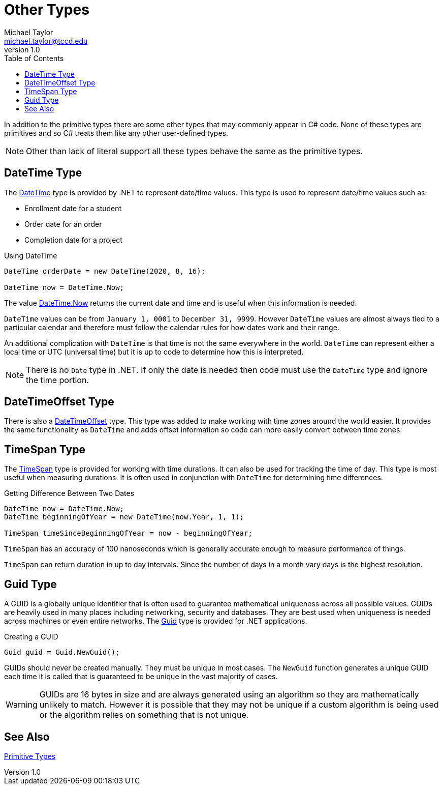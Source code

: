 = Other Types
Michael Taylor <michael.taylor@tccd.edu>
v1.0
:toc:

In addition to the primitive types there are some other types that may commonly appear in C# code. None of these types are primitives and so C# treats them like any other user-defined types. 

NOTE: Other than lack of literal support all these types behave the same as the primitive types.

== DateTime Type

The https://docs.microsoft.com/en-us/dotnet/api/system.datetime[DateTime] type is provided by .NET to represent date/time values. This type is used to represent date/time values such as:

* Enrollment date for a student
* Order date for an order
* Completion date for a project

.Using DateTime
[source,csharp]
----
DateTime orderDate = new DateTime(2020, 8, 16);

DateTime now = DateTime.Now;
----

The value https://docs.microsoft.com/en-us/dotnet/api/system.datetime.now[DateTime.Now] returns the current date and time and is useful when this information is needed. 

`DateTime` values can be from `January 1, 0001` to `December 31, 9999`. However `DateTime` values are almost always tied to a particular calendar and therefore must follow the calendar rules for how dates work and their range.

An additional complication with `DateTime` is that time is not the same everywhere in the world. `DateTime` can represent either a local time or UTC (universal time) but it is up to code to determine how this is interpreted.

NOTE: There is no `Date` type in .NET. If only the date is needed then code must use the `DateTime` type and ignore the time portion.

== DateTimeOffset Type

There is also a https://docs.microsoft.com/en-us/dotnet/api/system.datetimeoffset[DateTimeOffset] type. This type was added to make working with time zones around the world easier. It provides the same functionality as `DateTime` and adds offset information so code can more easily convert between time zones.

== TimeSpan Type

The https://docs.microsoft.com/en-us/dotnet/api/system.timespan[TimeSpan] type is provided for working with time durations. It can also be used for tracking the time of day. This type is most useful when measuring durations. It is often used in conjunction with `DateTime` for determining time differences.

.Getting Difference Between Two Dates
[source,csharp]
----
DateTime now = DateTime.Now;
DateTime beginningOfYear = new DateTime(now.Year, 1, 1);

TimeSpan timeSinceBeginningOfYear = now - beginningOfYear;
----

`TimeSpan` has an accuracy of 100 nanoseconds which is generally accurate enough to measure performance of things. 

`TimeSpan` can return duration in up to day intervals. Since the number of days in a month vary days is the highest resolution.

== Guid Type

A GUID is a globally unique identifier that is often used to guarantee mathematical uniqueness across all possible values. GUIDs are heavily used in many places including networking, security and databases. They are best used when uniqueness is needed across machines or even entire networks. The https://docs.microsoft.com/en-us/dotnet/api/system.guid[Guid] type is provided for .NET applications.

.Creating a GUID
[source,csharp]
----
Guid guid = Guid.NewGuid();
----

GUIDs should never be created manually. They must be unique in most cases. The `NewGuid` function generates a unique GUID each time it is called that is guaranteed to be unique in the vast majority of cases. 

WARNING: GUIDs are 16 bytes in size and are always generated using an algorithm so they are mathematically unlikely to match. However it is possible that they may not be unique if a custom algorithm is being used or the algorithm relies on something that is not unique.

== See Also

link:types-primitive.adoc[Primitive Types] +
